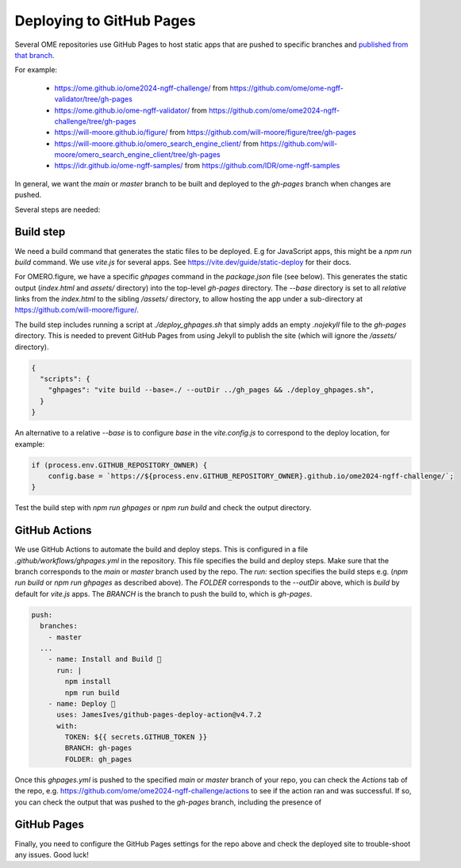 
Deploying to GitHub Pages
=========================

Several OME repositories use GitHub Pages to host static apps that are pushed to
specific branches and `published from that branch <https://docs.github.com/en/pages/getting-started-with-github-pages/configuring-a-publishing-source-for-your-github-pages-site>`_.

For example:

 - https://ome.github.io/ome2024-ngff-challenge/ from https://github.com/ome/ome-ngff-validator/tree/gh-pages
 - https://ome.github.io/ome-ngff-validator/ from https://github.com/ome/ome2024-ngff-challenge/tree/gh-pages
 - https://will-moore.github.io/figure/ from https://github.com/will-moore/figure/tree/gh-pages
 - https://will-moore.github.io/omero_search_engine_client/ from https://github.com/will-moore/omero_search_engine_client/tree/gh-pages
 - https://idr.github.io/ome-ngff-samples/ from https://github.com/IDR/ome-ngff-samples


In general, we want the `main` or `master` branch to be built and deployed to the `gh-pages` branch
when changes are pushed. 

Several steps are needed:

Build step
----------

We need a build command that generates the static files to be deployed. E.g for JavaScript
apps, this might be a `npm run build` command. We use `vite.js` for several apps. See
https://vite.dev/guide/static-deploy for their docs.

For OMERO.figure, we have a specific `ghpages` command in the `package.json` file (see below).
This generates the static output (`index.html` and `assets/` directory) into the top-level
`gh-pages` directory. The `--base` directory is set to all *relative* links from the
`index.html` to the sibling `/assets/` directory, to allow hosting the app under a sub-directory
at https://github.com/will-moore/figure/.

The build step includes running a script at `./deploy_ghpages.sh` that simply adds an empty
`.nojekyll` file to the `gh-pages` directory. This is needed to prevent GitHub Pages from
using Jekyll to publish the site (which will ignore the `/assets/` directory).

.. code-block:: javascript

    {
      "scripts": {
        "ghpages": "vite build --base=./ --outDir ../gh_pages && ./deploy_ghpages.sh",
      }
    }

An alternative to a relative `--base` is to configure `base` in the `vite.config.js` to
correspond to the deploy location, for example:

.. code-block:: javascript

    if (process.env.GITHUB_REPOSITORY_OWNER) {
        config.base = `https://${process.env.GITHUB_REPOSITORY_OWNER}.github.io/ome2024-ngff-challenge/`;
    }

Test the build step with `npm run ghpages` or `npm run build` and check the output directory.

GitHub Actions
--------------

We use GitHub Actions to automate the build and deploy steps. This is configured in a file
`.github/workflows/ghpages.yml` in the repository. This file specifies the build and deploy
steps. Make sure that the branch corresponds to the `main` or `master` branch used by the repo.
The `run:` section specifies the build steps e.g. (`npm run build` or `npm run ghpages`
as described above). The `FOLDER` corresponds to the `--outDir` above, which is `build`
by default for `vite.js` apps. The `BRANCH` is the branch to push the build to, which is `gh-pages`.

.. code-block:: yaml

  push:
    branches:
      - master
    ...
      - name: Install and Build 🔧
        run: |
          npm install
          npm run build
      - name: Deploy 🚀
        uses: JamesIves/github-pages-deploy-action@v4.7.2
        with:
          TOKEN: ${{ secrets.GITHUB_TOKEN }}
          BRANCH: gh-pages
          FOLDER: gh_pages

Once this `ghpages.yml` is pushed to the specified `main` or `master` branch of your repo, you
can check the `Actions` tab of the repo, e.g. https://github.com/ome/ome2024-ngff-challenge/actions
to see if the action ran and was successful. If so, you can check the output that was
pushed to the `gh-pages` branch, including the presence of 

GitHub Pages
------------

Finally, you need to configure the GitHub Pages settings for the repo above and check the
deployed site to trouble-shoot any issues. Good luck!

